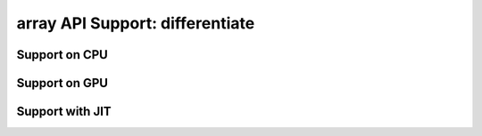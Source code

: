 array API Support: differentiate
================================

.. _array_api_support_differentiate_cpu:

Support on CPU
--------------

.. array-api-support-per-function::
    :module: differentiate
    :backend_type: cpu

.. _array_api_support_differentiate_gpu:

Support on GPU
--------------

.. array-api-support-per-function::
    :module: differentiate
    :backend_type: gpu

.. _array_api_support_differentiate_jit:

Support with JIT
----------------

.. array-api-support-per-function::
    :module: differentiate
    :backend_type: jit
